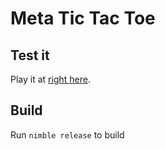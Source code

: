 * Meta Tic Tac Toe
** Test it
Play it at [[https://pfand.ninja/mttt/][right here]].
** Build
Run ~nimble release~ to build
